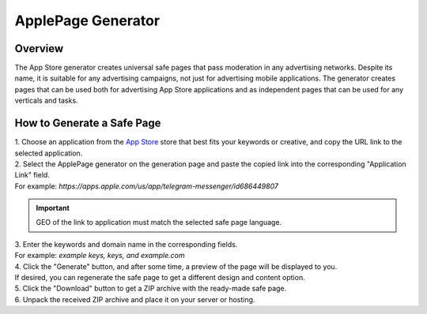 ApplePage Generator
===================

Overview
--------

The App Store generator creates universal safe pages that pass moderation in any advertising networks. Despite its name, it is suitable for any advertising campaigns, not just for advertising mobile applications. The generator creates pages that can be used both for advertising App Store applications and as independent pages that can be used for any verticals and tasks.

How to Generate a Safe Page
---------------------------

| 1. Choose an application from the `App Store <https://apps.apple.com/us/>`_ store that best fits your keywords or creative, and copy the URL link to the selected application.

| 2. Select the ApplePage generator on the generation page and paste the copied link into the corresponding "Application Link" field.
| For example: *https://apps.apple.com/us/app/telegram-messenger/id686449807*

.. important::
 
 GEO of the link to application must match the selected safe page language.

| 3. Enter the keywords and domain name in the corresponding fields.
| For example: *example keys, keys, and example.com*

| 4. Click the "Generate" button, and after some time, a preview of the page will be displayed to you.
| If desired, you can regenerate the safe page to get a different design and content option.

| 5. Click the "Download" button to get a ZIP archive with the ready-made safe page.

| 6. Unpack the received ZIP archive and place it on your server or hosting.
